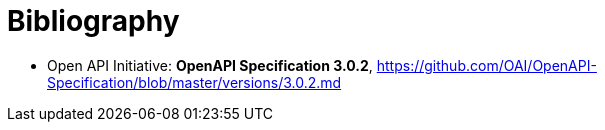 [appendix]
:appendix-caption: Annex
[[Bibliography]]
= Bibliography

* [[OpenAPI]] Open API Initiative: *OpenAPI Specification 3.0.2*,
https://github.com/OAI/OpenAPI-Specification/blob/master/versions/3.0.2.md
